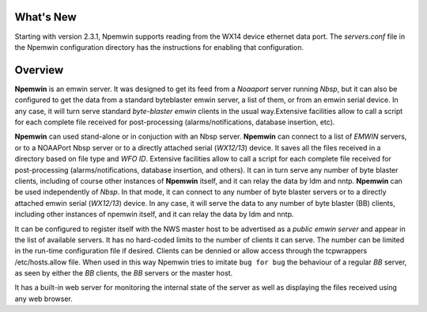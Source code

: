 What's New
==========

Starting with version 2.3.1, Npemwin supports reading from the
WX14 device ethernet data port. The *servers.conf* file
in the Npemwin configuration directory has the instructions
for enabling that configuration.

Overview
========

**Npemwin** is an emwin server. It was designed to get its feed from a
*Noaaport* server running *Nbsp*, but it can also be configured to get
the data from a standard byteblaster emwin server, a list of them,
or from an emwin serial device. In any case, it will turn serve
standard *byte-blaster emwin* clients in the usual way.Extensive
facilities allow to call a script for each complete file received
for post-processing (alarms/notifications, database insertion, etc).

**Npemwin** can used stand-alone or in conjuction with an Nbsp server.
**Npemwin** can connect to a list of *EMWIN* servers, or to a NOAAPort
Nbsp server or to a directly attached serial (*WX12/13*) device. It
saves all the files received in a directory based on file type and
*WFO ID*. Extensive facilities allow to call a script for each complete
file received for post-processing (alarms/notifications, database
insertion, and others). It can in turn serve any number of byte
blaster clients, including of course other instances of **Npemwin**
itself, and it can relay the data by ldm and nntp. **Npemwin** can be
used independently of *Nbsp*. In that mode, it can connect to any
number of byte blaster servers or to a directly attached emwin
serial (*WX12/13*) device. In any case, it will serve the data to any
number of byte blaster (BB) clients, including other instances of npemwin
itself, and it can relay the data by ldm and nntp.

It can be configured to register itself with the NWS master host
to be advertised as a *public emwin server* and appear in the list of
available servers. It has no hard-coded limits to the number of
clients it can serve. The number can be limited in the run-time
configuration file if desired. Clients can be dennied or allow
access through the tcpwrappers /etc/hosts.allow file. When used in
this way Npemwin tries to imitate ``bug for bug`` the behaviour of
a regular *BB* server, as seen by either the *BB* clients, the *BB* servers
or the master host.

It has a built-in web server for monitoring the internal state of
the server as well as displaying the files received using any web
browser.
